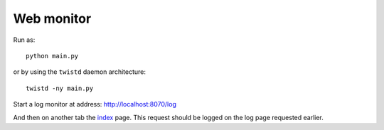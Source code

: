 Web monitor
-----------

Run as:
::

    python main.py

or by using the ``twistd`` daemon architecture:
::

    twistd -ny main.py

Start a log monitor at address:
`<http://localhost:8070/log>`_

And then on another tab the `index <http://localhost:8070/>`_ page. This request should be logged on the log page requested earlier.
